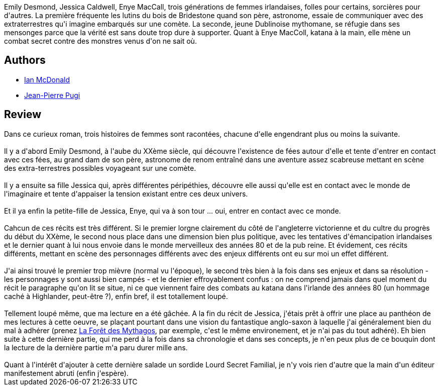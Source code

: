 :jbake-type: post
:jbake-status: published
:jbake-title: Roi du matin, Reine du jour
:jbake-tags:  combat, enfant, famille, fantastique, initiation,_année_2013,_mois_août,_note_2,rayon-imaginaire,read
:jbake-date: 2013-08-26
:jbake-depth: ../../
:jbake-uri: goodreads/books/9782070447947.adoc
:jbake-bigImage: https://i.gr-assets.com/images/S/compressed.photo.goodreads.com/books/1369382044l/17973569._SY160_.jpg
:jbake-smallImage: https://i.gr-assets.com/images/S/compressed.photo.goodreads.com/books/1369382044l/17973569._SY75_.jpg
:jbake-source: https://www.goodreads.com/book/show/17973569
:jbake-style: goodreads goodreads-book

++++
<div class="book-description">
Emily Desmond, Jessica Caldwell, Enye MacCall, trois générations de femmes irlandaises, folles pour certains, sorcières pour d'autres. La première fréquente les lutins du bois de Bridestone quand son père, astronome, essaie de communiquer avec des extraterrestres qu'i imagine embarqués sur une comète. La seconde, jeune Dublinoise mythomane, se réfugie dans ses mensonges parce que la vérité est sans doute trop dure à supporter. Quant à Enye MacColl, katana à la main, elle mène un combat secret contre des monstres venus d'on ne sait où.
</div>
++++


## Authors
* link:../authors/25376.html[Ian McDonald]
* link:../authors/10480.html[Jean-Pierre Pugi]



## Review

++++
Dans ce curieux roman, trois histoires de femmes sont racontées, chacune d'elle engendrant plus ou moins la suivante.<br/><br/>Il y a d'abord Emily Desmond, à l'aube du XXème siècle, qui découvre l'existence de fées autour d'elle et tente d'entrer en contact avec ces fées, au grand dam de son père, astronome de renom entraîné dans une aventure assez scabreuse mettant en scène des extra-terrestres possibles voyageant sur une comète.<br/><br/>Il y a ensuite sa fille Jessica qui, après différentes péripéthies, découvre elle aussi qu'elle est en contact avec le monde de l'imaginaire et tente d'appaiser la tension existant entre ces deux univers.<br/><br/>Et il ya  enfin la petite-fille de Jessica, Enye, qui va à son tour ... oui, entrer en contact avec ce monde.<br/><br/>Cahcun de ces récits est très différent. Si le premier lorgne clairement du côté de l'angleterre victorienne et du cultre du progrès du début du XXème, le second nous place dans une dimension bien plus politique, avec les tentatives d'émancipation irlandaises et le dernier quant à lui nous envoie dans le monde merveilleux des années 80 et de la pub reine. Et évidement, ces récits différents, mettant en scène des personnages différents avec des enjeux différents ont eu sur moi un effet différent. <br/><br/>J'ai ainsi trouvé le premier trop mièvre (normal vu l'époque), le second très bien à la fois dans ses enjeux et dans sa résolution - les personnages y sont aussi bien campés - et le dernier effroyablement confus : on ne comprend jamais dans quel moment du récit le paragraphe qu'on lit se situe, ni ce que viennent faire des combats au katana dans l'irlande des années 80 (un hommage caché à Highlander, peut-être ?), enfin bref, il est totallement loupé.<br/><br/>Tellement loupé même, que ma lecture en a été gâchée. A la fin du récit de Jessica, j'étais prêt à offrir une place au panthéon de mes lectures à cette oeuvre, se plaçant pourtant dans une vision du fantastique anglo-saxon à laquelle j'ai généralement bien du mal à adhérer (prenez <a class="DirectBookReference destination_Book" href="9782070316700.html">La Forêt des Mythagos</a>, par exemple, c'est le même environement, et je n'ai pas du tout adhéré). Eh bien suite à cette dernière partie, qui me perd à la fois dans sa chronologie et dans ses concepts, je n'en peux plus de ce bouquin dont la lecture de la dernière partie m'a paru durer mille ans.<br/><br/>Quant à l'intérêt d'ajouter à cette dernière salade un sordide Lourd Secret Familial, je n'y vois rien d'autre que la main d'un éditeur manifestement abruti (enfin j'espère).
++++